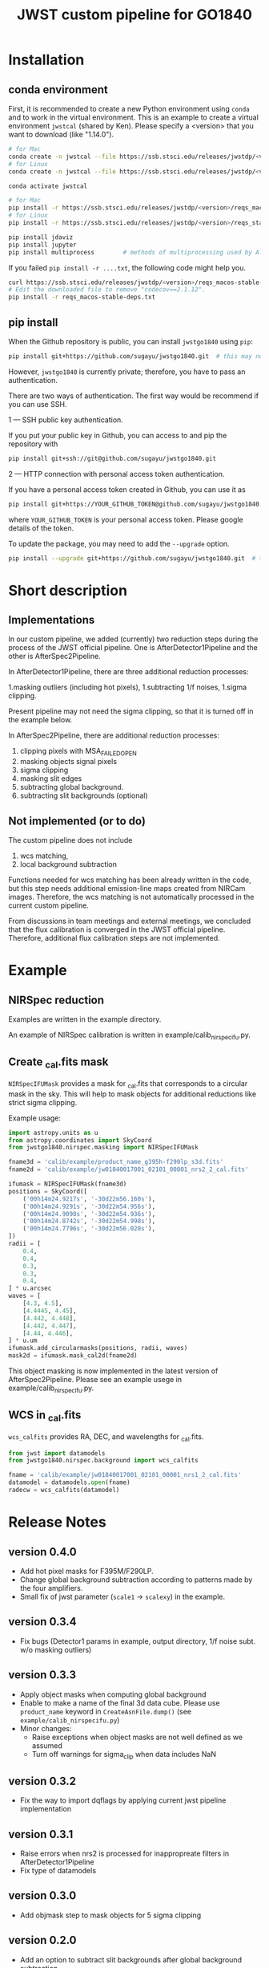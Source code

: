 #+title: JWST custom pipeline for GO1840

* Installation
** conda environment
First, it is recommended to create a new Python environment using ~conda~ and to work in the virtual environment.
This is an example to create a virtual environment ~jwstcal~ (shared by Ken).
Please specify a <version> that you want to download (like "1.14.0").
#+begin_src bash
  # for Mac
  conda create -n jwstcal --file https://ssb.stsci.edu/releases/jwstdp/<version>/conda_python_macos-stable-deps.txt
  # for Linux
  conda create -n jwstcal --file https://ssb.stsci.edu/releases/jwstdp/<version>/conda_python_stable-deps.txt

  conda activate jwstcal

  # for Mac
  pip install -r https://ssb.stsci.edu/releases/jwstdp/<version>/reqs_macos-stable-deps.txt
  # for Linux
  pip install -r https://ssb.stsci.edu/releases/jwstdp/<version>/reqs_stable-deps.txt

  pip install jdaviz
  pip install jupyter
  pip install multiprocess        # methods of multiprocessing used by Alex
#+end_src

If you failed ~pip install -r ....txt~, the following code might help you.
#+begin_src bash
  curl https://ssb.stsci.edu/releases/jwstdp/<version>/reqs_macos-stable-deps.txt > reqs_macos-stable-deps.txt
  # Edit the downloaded file to remove "codecov==2.1.12".
  pip install -r reqs_macos-stable-deps.txt
#+end_src

** pip install
When the Github repository is public, you can install ~jwstgo1840~ using ~pip~:
#+begin_src bash
  pip install git+https://github.com/sugayu/jwstgo1840.git  # this may not be working.
#+end_src
However, ~jwstgo1840~ is currently private; therefore, you have to pass an authentication.

There are two ways of authentication.
The first way would be recommend if you can use SSH.

1 --- SSH public key authentication.

   If you put your public key in Github, you can access to and pip the repository with
#+begin_src bash
  pip install git+ssh://git@github.com/sugayu/jwstgo1840.git
#+end_src


2 --- HTTP connection with personal access token authentication.

   If you have a personal access token created in Github, you can use it as
#+begin_src bash
  pip install git+https://YOUR_GITHUB_TOKEN@github.com/sugayu/jwstgo1840.git
#+end_src
   where ~YOUR_GITHUB_TOKEN~ is your personal access token.
   Please google details of the token.

To update the package, you may need to add the ~--upgrade~ option.
#+begin_src bash
  pip install --upgrade git+https://github.com/sugayu/jwstgo1840.git  # this may not be working too.
#+end_src

* Short description
** Implementations
In our custom pipeline, we added (currently) two reduction steps during the process of the JWST official pipeline.
One is AfterDetector1Pipeline and the other is AfterSpec2Pipeline.

In AfterDetector1Pipeline, there are three additional reduction processes:

  1.masking outliers (including hot pixels),
  1.subtracting 1/f noises,
  1.sigma clipping.

Present pipeline may not need the sigma clipping, so that it is turned off in the example below.

In AfterSpec2Pipeline, there are additional reduction processes:

  1. clipping pixels with MSA_FAILED_OPEN
  1. masking objects signal pixels
  1. sigma clipping
  1. masking slit edges
  1. subtracting global background.
  1. subtracting slit backgrounds (optional)

** Not implemented (or to do)
The custom pipeline does not include

  1. wcs matching,
  1. local background subtraction

Functions needed for wcs matching has been already written in the code,
but this step needs additional emission-line maps created from NIRCam images.
Therefore, the wcs matching is not automatically processed in the current custom pipeline.

From discussions in team meetings and external meetings, we concluded that the flux calibration is converged in the JWST official pipeline.
Therefore, additional flux calibration steps are not implemented.

* Example
** NIRSpec reduction
Examples are written in the example directory.

An example of NIRSpec calibration is written in example/calib_nirspecifu.py.

** Create _cal.fits mask
~NIRSpecIFUMask~ provides a mask for _cal.fits that corresponds to a circular mask in the sky.
This will help to mask objects for additional reductions like strict sigma clipping.

Example usage:
#+begin_src python
  import astropy.units as u
  from astropy.coordinates import SkyCoord
  from jwstgo1840.nirspec.masking import NIRSpecIFUMask

  fname3d = 'calib/example/product_name_g395h-f290lp_s3d.fits'
  fname2d = 'calib/example/jw01840017001_02101_00001_nrs2_2_cal.fits'

  ifumask = NIRSpecIFUMask(fname3d)
  positions = SkyCoord([
      ('00h14m24.9217s', '-30d22m56.160s'),
      ('00h14m24.9291s', '-30d22m54.956s'),
      ('00h14m24.9098s', '-30d22m54.936s'),
      ('00h14m24.8742s', '-30d22m54.998s'),
      ('00h14m24.7796s', '-30d22m56.020s'),
  ])
  radii = [
      0.4,
      0.4,
      0.3,
      0.3,
      0.4,
  ] * u.arcsec
  waves = [
      [4.3, 4.5],
      [4.4445, 4.45],
      [4.442, 4.448],
      [4.442, 4.447],
      [4.44, 4.446],
  ] * u.um
  ifumask.add_circularmasks(positions, radii, waves)
  mask2d = ifumask.mask_cal2d(fname2d)
#+end_src

This object masking is now implemented in the latest version of AfterSpec2Pipeline.
Please see an example usege in example/calib_nirspecifu.py.

** WCS in _cal.fits
~wcs_calfits~ provides RA, DEC, and wavelengths for _cal.fits.

#+begin_src python
  from jwst import datamodels
  from jwstgo1840.nirspec.background import wcs_calfits

  fname = 'calib/example/jw01840017001_02101_00001_nrs1_2_cal.fits'
  datamodel = datamodels.open(fname)
  radecw = wcs_calfits(datamodel)
#+end_src

* Release Notes
** version 0.4.0
- Add hot pixel masks for F395M/F290LP.
- Change global background subtraction according to patterns made by the four amplifiers.
- Small fix of jwst parameter (~scale1~ -> ~scalexy~) in the example.

** version 0.3.4
- Fix bugs (Detector1 params in example, output directory, 1/f noise subt. w/o masking outliers)

** version 0.3.3
- Apply object masks when computing global background
- Enable to make a name of the final 3d data cube.
  Please use ~product_name~ keyword in ~CreateAsnFile.dump()~ (see ~example/calib_nirspecifu.py~)
- Minor changes:
  - Raise exceptions when object masks are not well defined as we assumed
  - Turn off warnings for sigma_clip when data includes NaN

** version 0.3.2
- Fix the way to import dqflags by applying current jwst pipeline implementation

** version 0.3.1
- Raise errors when nrs2 is processed for inappropreate filters in AfterDetector1Pipeline
- Fix type of datamodels

** version 0.3.0
- Add objmask step to mask objects for 5 sigma clipping

** version 0.2.0
- Add an option to subtract slit backgrounds after global background subtraction
- Mask MSA_FAILED_OPEN
- Improve slit edge masking by increasing edge widths
- Add function to create object masks for cal.fits
